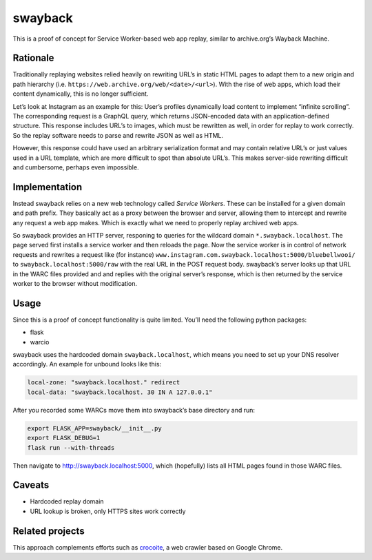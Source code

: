swayback
========

This is a proof of concept for Service Worker-based web app replay, similar to
archive.org’s Wayback Machine.

Rationale
---------

Traditionally replaying websites relied heavily on rewriting URL’s in static
HTML pages to adapt them to a new origin and path hierarchy (i.e.
``https://web.archive.org/web/<date>/<url>``). With the rise of web apps, which
load their content dynamically, this is no longer sufficient.

Let’s look at Instagram as an example for this: User’s profiles dynamically
load content to implement “infinite scrolling”. The corresponding request is a
GraphQL query, which returns JSON-encoded data with an application-defined
structure.  This response includes URL’s to images, which must be rewritten as
well, in order for replay to work correctly. So the replay software needs to
parse and rewrite JSON as well as HTML.

However, this response could have used an arbitrary serialization format and
may contain relative URL’s or just values used in a URL template, which are
more difficult to spot than absolute URL’s. This makes server-side rewriting
difficult and cumbersome, perhaps even impossible.

Implementation
--------------

Instead swayback relies on a new web technology called *Service Workers*. These
can be installed for a given domain and path prefix. They basically act as a
proxy between the browser and server, allowing them to intercept and rewrite
any request a web app makes. Which is exactly what we need to properly replay
archived web apps.

So swayback provides an HTTP server, responing to queries for the wildcard
domain ``*.swayback.localhost``. The page served first installs a service
worker and then reloads the page. Now the service worker is in control of
network requests and rewrites a request like (for instance)
``www.instagram.com.swayback.localhost:5000/bluebellwooi/`` to
``swayback.localhost:5000/raw`` with the real URL in the POST request body.
swayback’s server looks up that URL in the WARC files provided and and replies
with the original server’s response, which is then returned by the service
worker to the browser without modification.

Usage
-----

Since this is a proof of concept functionality is quite limited. You’ll need
the following python packages:

- flask
- warcio

swayback uses the hardcoded domain ``swayback.localhost``, which means you need
to set up your DNS resolver accordingly. An example for unbound looks like
this:

.. code:: unbound

    local-zone: "swayback.localhost." redirect
    local-data: "swayback.localhost. 30 IN A 127.0.0.1"

After you recorded some WARCs move them into swayback’s base directory and run:

.. code:: bash

    export FLASK_APP=swayback/__init__.py
    export FLASK_DEBUG=1
    flask run --with-threads

Then navigate to http://swayback.localhost:5000, which (hopefully) lists all
HTML pages found in those WARC files.

Caveats
-------

- Hardcoded replay domain
- URL lookup is broken, only HTTPS sites work correctly

Related projects
----------------

This approach complements efforts such as crocoite_, a web crawler based on
Google Chrome.

.. _crocoite: https://github.com/PromyLOPh/crocoite

